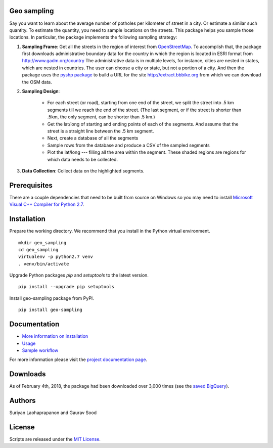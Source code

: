 Geo sampling
============

.. image:: https://ci.appveyor.com/api/projects/status/2d42agdbafj0i3s7?svg=true
    :target: https://ci.appveyor.com/project/geosensing/geo-sampling
.. image:: https://travis-ci.org/geosensing/geo_sampling.svg?branch=public
    :target: https://travis-ci.org/geosensing/geo_sampling
.. image:: https://img.shields.io/pypi/v/geo_sampling.svg?maxAge=3600
    :target: https://pypi.python.org/pypi/geo_sampling
.. image:: https://readthedocs.org/projects/geo-sampling/badge/?version=latest
    :target: http://geo-sampling.readthedocs.io/en/latest/?badge=latest
    :alt: Documentation Status

Say you want to learn about the average number of potholes per kilometer of street in a city. Or estimate a similar such quantity. To estimate the quantity, you need to sample locations on the streets. This package helps you sample those locations. In particular, the package implements the following sampling strategy:

1. **Sampling Frame**: Get all the streets in the region of interest from `OpenStreetMap <https://www.openstreetmap.org/#map=5/51.500/-0.100>`_. To accomplish that, the package first downloads administrative boundary data for the country in which the region is located in ESRI format from http://www.gadm.org/country The administrative data is in multiple levels, for instance, cities are nested in states, which are nested in countries. The user can choose a city or state, but not a portion of a city. And then the package uses the `pyshp package <https://pypi.python.org/pypi/pyshp>`_ to build a URL for the site http://extract.bbbike.org from which we can download the OSM data. 

2. **Sampling Design**:
	
	* For each street (or road), starting from one end of the street, we split the street into .5 km segments till we reach the end of the street. (The last segment, or if the street is shorter than .5km, the only segment, can be shorter than .5 km.) 

	* Get the lat/long of starting and ending points of each of the segments. And assume that the street is a straight line between the .5 km segment.  

	* Next, create a database of all the segments 

	* Sample rows from the database and produce a CSV of the sampled segments 

	* Plot the lat/long --- filling all the area within the segment. These shaded regions are regions for which data needs to be collected.

3. **Data Collection**: Collect data on the highlighted segments.

Prerequisites
=============

There are a couple dependencies that need to be built from source on Windows so you may need to install `Microsoft Visual C++ Compiler for Python 2.7 <https://www.microsoft.com/en-us/download/details.aspx?id=44266>`_.

Installation
============

Prepare the working directory. We recommend that you install in the Python virtual environment.

::

    mkdir geo_sampling
    cd geo_sampling
    virtualenv -p python2.7 venv
    . venv/bin/activate

Upgrade Python packages `pip` and `setuptools` to the latest version.

::

    pip install --upgrade pip setuptools


Install geo-sampling package from PyPI.

::

    pip install geo-sampling


Documentation
==============

*  `More information on installation <docs/install.rst>`_
*  `Usage <docs/usage.rst>`_
*  `Sample workflow <docs/workflow.rst>`_

For more information please visit the `project documentation page <http://geo-sampling.readthedocs.io/en/latest/>`_.

Downloads
==========
As of February 4th, 2018, the package had been downloaded over 3,000 times (see the `saved BigQuery <https://bigquery.cloud.google.com/savedquery/267723140544:d95533161e5248229a0024535b625b0e>`__).

Authors
=======

Suriyan Laohaprapanon and Gaurav Sood

License
=======

Scripts are released under the `MIT License <LICENSE>`__.
